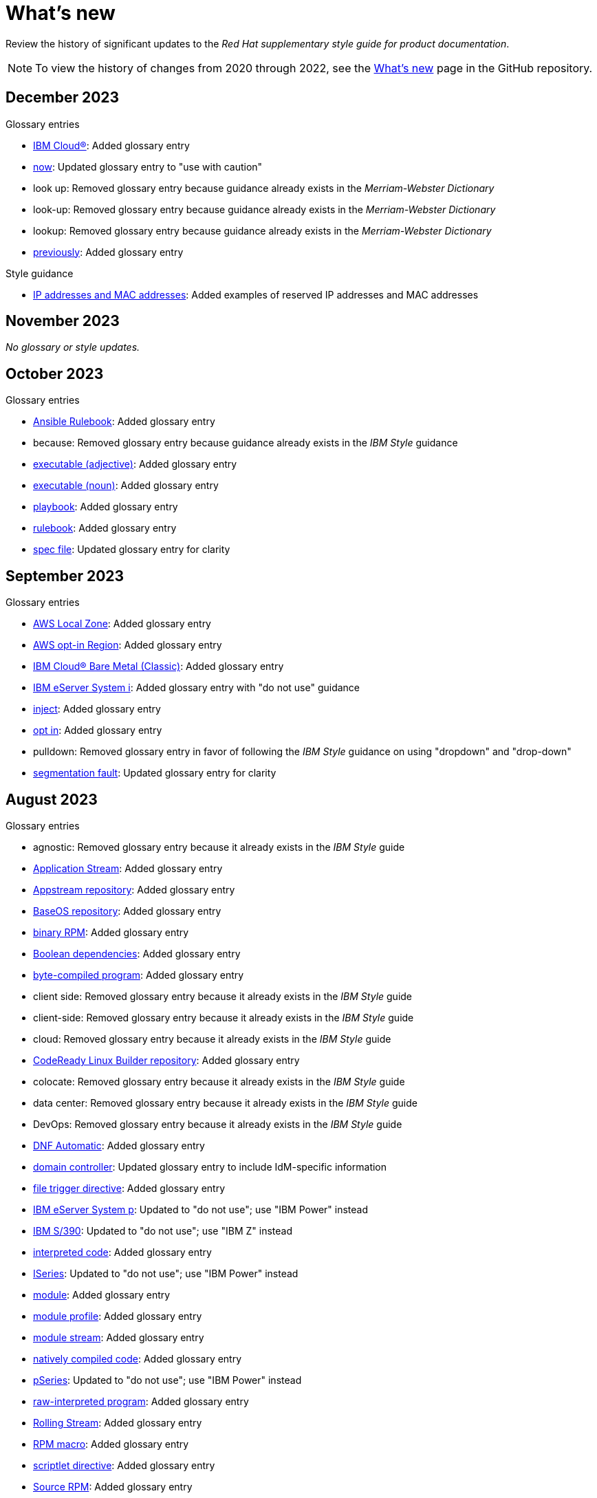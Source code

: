 [[whats-new]]
= What's new

////
Instructions:
- Wait until a month is over to include its entries
- Only include updates that are significant, not just cleanup, formatting, or typo fixes.
- Order entries alphabetically (not chronologically)
////

Review the history of significant updates to the _Red Hat supplementary style guide for product documentation_.

[NOTE]
====
To view the history of changes from 2020 through 2022, see the link:https://github.com/redhat-documentation/supplementary-style-guide/blob/main/HISTORY.md[What's new] page in the GitHub repository.
====

// TEMPLATE:
//
// [[TODO-2023]]
// == TODO 2023
//
// .Glossary entries
// * TODO
//
// .Style guidance
// * TODO
//
// .Other updates
// * TODO

[[december-2023]]
== December 2023
.Glossary entries
* xref:ibm-cloud[IBM Cloud®]: Added glossary entry
* xref:now[now]: Updated glossary entry to "use with caution"
* look up: Removed glossary entry because guidance already exists in the _Merriam-Webster Dictionary_
* look-up: Removed glossary entry because guidance already exists in the _Merriam-Webster Dictionary_
* lookup: Removed glossary entry because guidance already exists in the _Merriam-Webster Dictionary_
* xref:previously[previously]: Added glossary entry

.Style guidance
* xref:https://redhat-documentation.github.io/supplementary-style-guide/#ip-addresses-and-mac-addresses[IP addresses and MAC addresses]: Added examples of reserved IP addresses and MAC addresses

[[november-2023]]
== November 2023

_No glossary or style updates._

[[october-2023]]
== October 2023

.Glossary entries
* xref:ansible-rulebook[Ansible Rulebook]: Added glossary entry
* because: Removed glossary entry because guidance already exists in the _IBM Style_ guidance
* xref:executable-adj[executable (adjective)]: Added glossary entry
* xref:executable[executable (noun)]: Added glossary entry
* xref:playbook[playbook]: Added glossary entry
* xref:rulebook[rulebook]: Added glossary entry
* xref:spec-file[spec file]: Updated glossary entry for clarity

[[september-2023]]
== September 2023

.Glossary entries
* xref:aws-local-zone[AWS Local Zone]: Added glossary entry
* xref:aws-opt-in-region[AWS opt-in Region]: Added glossary entry
* xref:ibm-cloud-bare-metal[IBM Cloud® Bare Metal (Classic)]: Added glossary entry
* xref:ibm-eserver-system-i[IBM eServer System i]: Added glossary entry with "do not use" guidance
* xref:inject[inject]: Added glossary entry
* xref:opt-in[opt in]: Added glossary entry
* pulldown: Removed glossary entry in favor of following the _IBM Style_ guidance on using "dropdown" and "drop-down"
* xref:segmentation-fault[segmentation fault]: Updated glossary entry for clarity

[[august-2023]]
== August 2023

.Glossary entries
* agnostic: Removed glossary entry because it already exists in the _IBM Style_ guide
* xref:application-stream[Application Stream]: Added glossary entry
* xref:appstream-repository[Appstream repository]: Added glossary entry
* xref:baseos-repository[BaseOS repository]: Added glossary entry
* xref:binary-rpm[binary RPM]: Added glossary entry
* xref:boolean-dependencies[Boolean dependencies]: Added glossary entry
* xref:byte-compiled-program[byte-compiled program]: Added glossary entry
* client side: Removed glossary entry because it already exists in the _IBM Style_ guide
* client-side: Removed glossary entry because it already exists in the _IBM Style_ guide
* cloud: Removed glossary entry because it already exists in the _IBM Style_ guide
* xref:codeready-linux-builder-repository[CodeReady Linux Builder repository]: Added glossary entry
* colocate: Removed glossary entry because it already exists in the _IBM Style_ guide
* data center: Removed glossary entry because it already exists in the _IBM Style_ guide
* DevOps: Removed glossary entry because it already exists in the _IBM Style_ guide
* xref:dnf-automatic[DNF Automatic]: Added glossary entry
* xref:domain-controller[domain controller]: Updated glossary entry to include IdM-specific information
* xref:file-trigger-directive[file trigger directive]: Added glossary entry
* xref:ibm-eserver-system-p[IBM eServer System p]: Updated to "do not use"; use "IBM Power" instead
* xref:ibm-s-390[IBM S/390]: Updated to "do not use"; use "IBM Z" instead
* xref:interpreted-code[interpreted code]: Added glossary entry
* xref:iseries[ISeries]: Updated to "do not use"; use "IBM Power" instead
* xref:module[module]: Added glossary entry
* xref:module-profile[module profile]: Added glossary entry
* xref:module-stream[module stream]: Added glossary entry
* xref:natively-compiled-code[natively compiled code]: Added glossary entry
* xref:pseries[pSeries]: Updated to "do not use"; use "IBM Power" instead
* xref:raw-interpreted-program[raw-interpreted program]: Added glossary entry
* xref:rolling-stream[Rolling Stream]: Added glossary entry
* xref:rpm-macro[RPM macro]: Added glossary entry
* xref:scriptlet-directive[scriptlet directive]: Added glossary entry
* xref:source-rpm[Source RPM]: Added glossary entry
* xref:trigger-directive[trigger directive]: Added glossary entry
* xref:weak-dependencies[Weak dependencies]: Added glossary entry

.Style guidance
* xref:minimalism[Minimalism]: Added section with guidance on writing with minimalism

// .Other updates
// * TODO

[[july-2023]]
== July 2023

.Glossary entries
* xref:elb[Elastic Load Balancing]: Added glossary entry
* xref:ibm-linuxone[IBM® LinuxONE]: Added glossary entry
* xref:ibm-power[IBM Power®]: Added glossary entry
* xref:ibm-z[IBM Z®]: Updated glossary entry
* xref:red-hat-build-openjdk[Red Hat build of OpenJDK]: Added glossary entry
* xref:red-hat-java[Red Hat Java]: Added glossary entry
* xref:red-hat-openjdk[Red Hat OpenJDK]: Added glossary entry
* xref:s390x[s390x]: Added glossary entry

.Style guidance
* xref:non-breaking-spaces[Non-breaking spaces]: Updated to clarify why non-breaking spaces should be used
* xref:titles-and-headings[Titles and headings]: Added guidance to use sentence-style capitalization for titles and headings
* xref:user-interface-elements[User interface elements]: Updated to clarify not to use bold text if an element is not labeled in the user interface
* xref:user-replaced-values[User-replaced values]: Updated to provide guidance on using user-replaced values in example output

.Other updates
* Updated the guide to enable clickable section headings.
* Added a xref:_pdf_version[downloadable PDF version] of the guide.

[[june-2023]]
== June 2023

.Glossary entries
* xref:ansible-playbook[Ansible Playbook]: Updated glossary entry for preferred spelling
* xref:bimodal-it[bimodal IT]: Updated glossary entry to include link to the Gartner website
* xref:bimonthly[bimonthly]: Updated to "do not use" because the term can be ambiguous
* xref:biweekly[biweekly]: Updated to "do not use" because the term can be ambiguous
* xref:codebase[codebase]: Added glossary entry
* xref:sos-report[sos report]: Added glossary entry
* xref:sosreport[sosreport]: Added glossary entry

.Other updates
* Added a xref:_0_9[0-9] section and moved entries starting with a number to it.
* Added links to the new Red{nbsp}Hat link:https://redhat-documentation.github.io/accessibility-guide/[_Getting started with accessibility for writers_] guide.
* Removed the _Cloud services guidelines_ heading, since all guidelines under it were applicable to all product documentation. Redistributed its guidelines to other sections:
** Moved xref:accessibility[Accessibility] to its own top-level section.
** Moved the _Localization_ guideline to a note in xref:conversational-style[Conversational style].
** Moved xref:microcopy[Microcopy] to xref:graphical-interfaces[Graphical interfaces].
** Moved xref:screenshots[Screenshots] to xref:graphical-interfaces[Graphical interfaces].
* Renamed _Symbols_ to xref:_special_characters[Special characters].
* Updated the guide to use a new look and feel.

[[may-2023]]
== May 2023

.Glossary entries
* xref:bit-64-arm[64-bit ARM]: Added glossary entry
* xref:bit-64-x86[64-bit x86]: Added glossary entry
* xref:aarch64[AArch64]: Added glossary entry
* xref:_aarch64[aarch64]: Added glossary entry
* xref:AMD64[AMD64]: Updated description
* xref:amd64[amd64]: Added glossary entry
* xref:arm64[ARM64]: Added glossary entry
* xref:_arm64[arm64]: Added glossary entry
* xref:intel-64[Intel 64]: Added glossary entry
* xref:softirq[softirq]: Added glossary entry
* xref:x86_64[x86_64]: Added glossary entry

.Style guidance
* xref:external-links[External links]: Updated to clarify what an external link is

[[april-2023]]
== April 2023

.Glossary entries
* xref:apache-web-server[Apache web server]: Updated to remove extraneous IdM definitions
* xref:certificate-authority[certificate authority]: Renamed from "certificate authorities", and updated to remove extraneous IdM definitions
* xref:domain-controller[domain controller]: Updated to remove extraneous IdM definitions
* xref:kerberos-protocol[Kerberos protocol]: Updated to remove extraneous IdM definitions
* xref:kerberos-realm[Kerberos realm]: Updated to remove extraneous IdM definitions
* xref:posix-attributes[POSIX attributes]: Updated to remove extraneous IdM definitions
* xref:web-server[web server]: Updated to remove extraneous IdM definitions

.Other updates
* Added a xref:non-breaking-spaces[non-breaking space] between "Red" and "Hat" in each occurrence within the guide.
* xref:shortdesc[Short descriptions]: Added guidance on writing _short descriptions_ (also known as _abstracts_).


[[march-2023]]
== March 2023

.Glossary entries
* xref:devfile[devfile]: Added glossary entry

.Other updates
* Updated examples throughout the guide to use a consistent order of "For _<information>_, see _<link>_" when referencing other resources.

[[february-2023]]
== February 2023

.Glossary entries
* xref:foreman[Foreman]: Updated to remove outdated guidance
* xref:session-persistence[session persistence]: Added glossary entry
* xref:sticky-bit[sticky bit]: Added glossary entry
* xref:sticky-session[sticky session]: Added glossary entry
* xref:want[want]: Updated to "use with caution"
* xref:we-suggest[we suggest]: Updated to remove outdated guidance

.Other updates
* Added a xref:whats-new[What's new] section to list what has changed with this guide each month.

[[january-2023]]
== January 2023

.Glossary entries
* xref:assisted-installer[Assisted Installer]: Added glossary entry
* xref:basic-http-authentication[Basic HTTP authentication]: Added glossary entry
* xref:bytecode[bytecode]: Added glossary entry
* xref:developer-preview[Developer Preview]: Added glossary entry
* xref:kubernetes[Kubernetes]: Added glossary entry
* through: Removed glossary entry in favor of following the _IBM Style_ guidance on number ranges

.Style guidance
* xref:developer-preview-guidance[Developer Preview]: Added guidance on documenting Developer Preview features
* xref:non-breaking-spaces[Non-breaking spaces]: Added guidance on using a non-breaking space between "Red" and "Hat"
